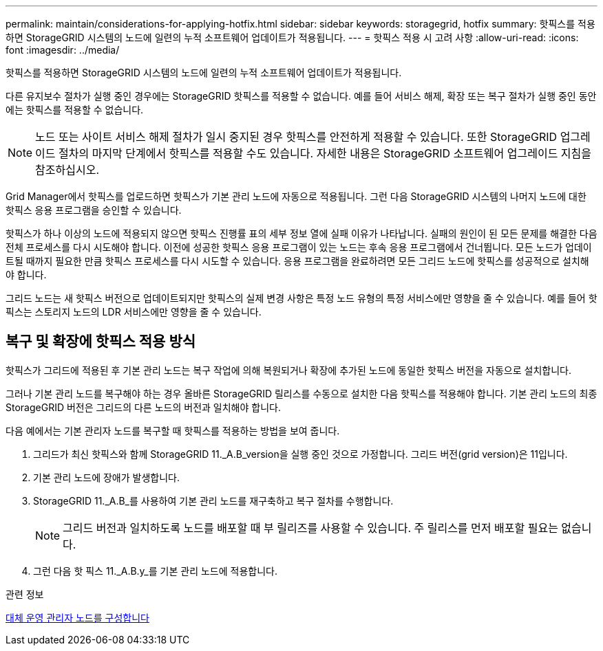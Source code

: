 ---
permalink: maintain/considerations-for-applying-hotfix.html 
sidebar: sidebar 
keywords: storagegrid, hotfix 
summary: 핫픽스를 적용하면 StorageGRID 시스템의 노드에 일련의 누적 소프트웨어 업데이트가 적용됩니다. 
---
= 핫픽스 적용 시 고려 사항
:allow-uri-read: 
:icons: font
:imagesdir: ../media/


[role="lead"]
핫픽스를 적용하면 StorageGRID 시스템의 노드에 일련의 누적 소프트웨어 업데이트가 적용됩니다.

다른 유지보수 절차가 실행 중인 경우에는 StorageGRID 핫픽스를 적용할 수 없습니다. 예를 들어 서비스 해제, 확장 또는 복구 절차가 실행 중인 동안에는 핫픽스를 적용할 수 없습니다.


NOTE: 노드 또는 사이트 서비스 해제 절차가 일시 중지된 경우 핫픽스를 안전하게 적용할 수 있습니다. 또한 StorageGRID 업그레이드 절차의 마지막 단계에서 핫픽스를 적용할 수도 있습니다. 자세한 내용은 StorageGRID 소프트웨어 업그레이드 지침을 참조하십시오.

Grid Manager에서 핫픽스를 업로드하면 핫픽스가 기본 관리 노드에 자동으로 적용됩니다. 그런 다음 StorageGRID 시스템의 나머지 노드에 대한 핫픽스 응용 프로그램을 승인할 수 있습니다.

핫픽스가 하나 이상의 노드에 적용되지 않으면 핫픽스 진행률 표의 세부 정보 열에 실패 이유가 나타납니다. 실패의 원인이 된 모든 문제를 해결한 다음 전체 프로세스를 다시 시도해야 합니다. 이전에 성공한 핫픽스 응용 프로그램이 있는 노드는 후속 응용 프로그램에서 건너뜁니다. 모든 노드가 업데이트될 때까지 필요한 만큼 핫픽스 프로세스를 다시 시도할 수 있습니다. 응용 프로그램을 완료하려면 모든 그리드 노드에 핫픽스를 성공적으로 설치해야 합니다.

그리드 노드는 새 핫픽스 버전으로 업데이트되지만 핫픽스의 실제 변경 사항은 특정 노드 유형의 특정 서비스에만 영향을 줄 수 있습니다. 예를 들어 핫픽스는 스토리지 노드의 LDR 서비스에만 영향을 줄 수 있습니다.



== 복구 및 확장에 핫픽스 적용 방식

핫픽스가 그리드에 적용된 후 기본 관리 노드는 복구 작업에 의해 복원되거나 확장에 추가된 노드에 동일한 핫픽스 버전을 자동으로 설치합니다.

그러나 기본 관리 노드를 복구해야 하는 경우 올바른 StorageGRID 릴리스를 수동으로 설치한 다음 핫픽스를 적용해야 합니다. 기본 관리 노드의 최종 StorageGRID 버전은 그리드의 다른 노드의 버전과 일치해야 합니다.

다음 예에서는 기본 관리자 노드를 복구할 때 핫픽스를 적용하는 방법을 보여 줍니다.

. 그리드가 최신 핫픽스와 함께 StorageGRID 11._A.B_version을 실행 중인 것으로 가정합니다. 그리드 버전(grid version)은 11입니다.
. 기본 관리 노드에 장애가 발생합니다.
. StorageGRID 11._A.B_를 사용하여 기본 관리 노드를 재구축하고 복구 절차를 수행합니다.
+

NOTE: 그리드 버전과 일치하도록 노드를 배포할 때 부 릴리즈를 사용할 수 있습니다. 주 릴리스를 먼저 배포할 필요는 없습니다.

. 그런 다음 핫 픽스 11._A.B.y_를 기본 관리 노드에 적용합니다.


.관련 정보
xref:configuring-replacement-primary-admin-node.adoc[대체 운영 관리자 노드를 구성합니다]
